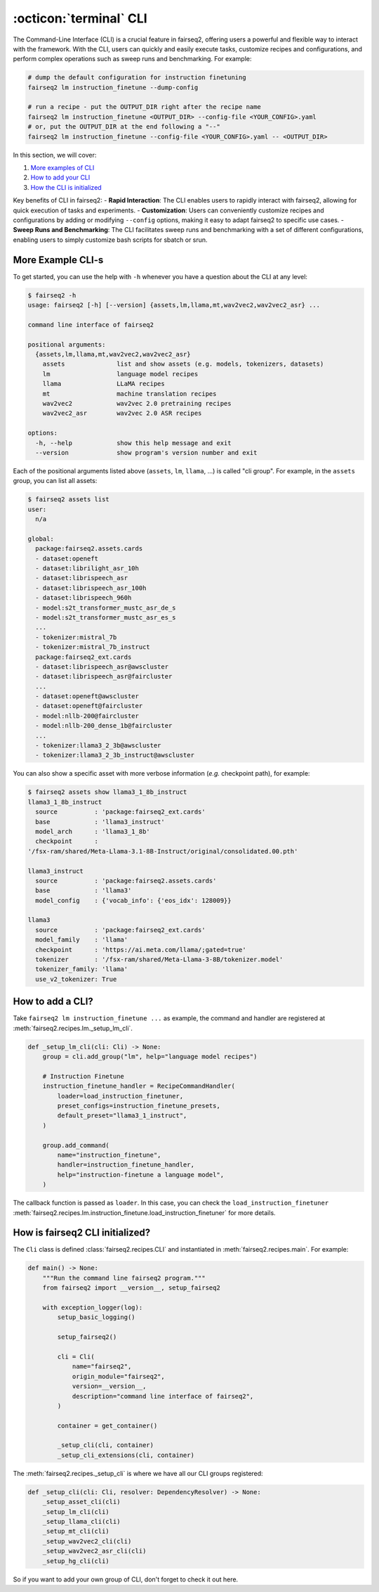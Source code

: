 .. _basics-cli:

:octicon:`terminal` CLI
=======================

The Command-Line Interface (CLI) is a crucial feature in fairseq2, offering users a powerful and flexible way to interact with the framework. With the CLI, users can quickly and easily execute tasks, customize recipes and configurations, and perform complex operations such as sweep runs and benchmarking. For example:

.. code-block:: bash

    # dump the default configuration for instruction finetuning
    fairseq2 lm instruction_finetune --dump-config

    # run a recipe - put the OUTPUT_DIR right after the recipe name
    fairseq2 lm instruction_finetune <OUTPUT_DIR> --config-file <YOUR_CONFIG>.yaml
    # or, put the OUTPUT_DIR at the end following a "--"
    fairseq2 lm instruction_finetune --config-file <YOUR_CONFIG>.yaml -- <OUTPUT_DIR>

In this section, we will cover:

1. `More examples of CLI <#cli-examples>`_
2. `How to add your CLI <#cli-add>`_
3. `How the CLI is initialized <#cli-initialize>`_

Key benefits of CLI in fairseq2:
- **Rapid Interaction**: The CLI enables users to rapidly interact with fairseq2, allowing for quick execution of tasks and experiments.
- **Customization**: Users can conveniently customize recipes and configurations by adding or modifying ``--config`` options, making it easy to adapt fairseq2 to specific use cases.
- **Sweep Runs and Benchmarking**: The CLI facilitates sweep runs and benchmarking with a set of different configurations, enabling users to simply customize bash scripts for sbatch or srun.


.. _cli-examples:

More Example CLI-s
------------------
   
   
To get started, you can use the help with ``-h`` whenever you have a question about the CLI at any level:

.. code-block:: console

    $ fairseq2 -h
    usage: fairseq2 [-h] [--version] {assets,lm,llama,mt,wav2vec2,wav2vec2_asr} ...

    command line interface of fairseq2

    positional arguments:
      {assets,lm,llama,mt,wav2vec2,wav2vec2_asr}
        assets              list and show assets (e.g. models, tokenizers, datasets)
        lm                  language model recipes
        llama               LLaMA recipes
        mt                  machine translation recipes
        wav2vec2            wav2vec 2.0 pretraining recipes
        wav2vec2_asr        wav2vec 2.0 ASR recipes

    options:
      -h, --help            show this help message and exit
      --version             show program's version number and exit

Each of the positional arguments listed above (``assets``, ``lm``, ``llama``, ...) is called "cli group". For example, in the ``assets`` group, you can list all assets:

.. code-block:: bash

    $ fairseq2 assets list
    user:
      n/a

    global:
      package:fairseq2.assets.cards
      - dataset:openeft
      - dataset:librilight_asr_10h
      - dataset:librispeech_asr
      - dataset:librispeech_asr_100h
      - dataset:librispeech_960h
      - model:s2t_transformer_mustc_asr_de_s
      - model:s2t_transformer_mustc_asr_es_s
      ...
      - tokenizer:mistral_7b
      - tokenizer:mistral_7b_instruct
      package:fairseq2_ext.cards
      - dataset:librispeech_asr@awscluster
      - dataset:librispeech_asr@faircluster
      ...
      - dataset:openeft@awscluster
      - dataset:openeft@faircluster
      - model:nllb-200@faircluster
      - model:nllb-200_dense_1b@faircluster
      ...
      - tokenizer:llama3_2_3b@awscluster
      - tokenizer:llama3_2_3b_instruct@awscluster

You can also show a specific asset with more verbose information (`e.g.` checkpoint path), for example:

.. code-block:: bash

    $ fairseq2 assets show llama3_1_8b_instruct
    llama3_1_8b_instruct
      source          : 'package:fairseq2_ext.cards'
      base            : 'llama3_instruct'
      model_arch      : 'llama3_1_8b'
      checkpoint      :
    '/fsx-ram/shared/Meta-Llama-3.1-8B-Instruct/original/consolidated.00.pth'

    llama3_instruct
      source          : 'package:fairseq2.assets.cards'
      base            : 'llama3'
      model_config    : {'vocab_info': {'eos_idx': 128009}}

    llama3
      source          : 'package:fairseq2_ext.cards'
      model_family    : 'llama'
      checkpoint      : 'https://ai.meta.com/llama/;gated=true'
      tokenizer       : '/fsx-ram/shared/Meta-Llama-3-8B/tokenizer.model'
      tokenizer_family: 'llama'
      use_v2_tokenizer: True

.. _cli-add:

How to add a CLI?
-----------------

Take ``fairseq2 lm instruction_finetune ...`` as example, the command and handler are registered at :meth:`fairseq2.recipes.lm._setup_lm_cli`.

.. code-block:: python

    def _setup_lm_cli(cli: Cli) -> None:
        group = cli.add_group("lm", help="language model recipes")

        # Instruction Finetune
        instruction_finetune_handler = RecipeCommandHandler(
            loader=load_instruction_finetuner,
            preset_configs=instruction_finetune_presets,
            default_preset="llama3_1_instruct",
        )

        group.add_command(
            name="instruction_finetune",
            handler=instruction_finetune_handler,
            help="instruction-finetune a language model",
        )

The callback function is passed as ``loader``. In this case, you can check the ``load_instruction_finetuner`` :meth:`fairseq2.recipes.lm.instruction_finetune.load_instruction_finetuner` for more details.

.. _cli-initialize:

How is fairseq2 CLI initialized?
--------------------------------

The ``Cli`` class is defined :class:`fairseq2.recipes.CLI` and instantiated in :meth:`fairseq2.recipes.main`. For example:

.. code-block:: python

    def main() -> None:
        """Run the command line fairseq2 program."""
        from fairseq2 import __version__, setup_fairseq2

        with exception_logger(log):
            setup_basic_logging()

            setup_fairseq2()

            cli = Cli(
                name="fairseq2",
                origin_module="fairseq2",
                version=__version__,
                description="command line interface of fairseq2",
            )

            container = get_container()

            _setup_cli(cli, container)
            _setup_cli_extensions(cli, container)

The :meth:`fairseq2.recipes._setup_cli` is where we have all our CLI groups registered:

.. code-block:: python

    def _setup_cli(cli: Cli, resolver: DependencyResolver) -> None:
        _setup_asset_cli(cli)
        _setup_lm_cli(cli)
        _setup_llama_cli(cli)
        _setup_mt_cli(cli)
        _setup_wav2vec2_cli(cli)
        _setup_wav2vec2_asr_cli(cli)
        _setup_hg_cli(cli)

So if you want to add your own group of CLI, don't forget to check it out here.